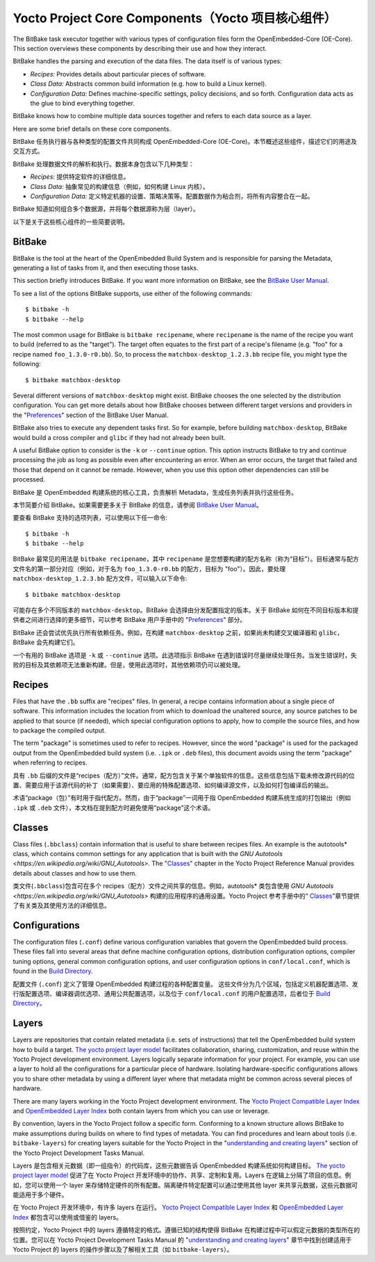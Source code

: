 .. _yocto_project_core_components:

=================================================
Yocto Project Core Components（Yocto 项目核心组件）
=================================================

.. raw:: html

   <details>
     <summary>显示原文</summary>

The BitBake task executor together with various types of configuration files
form the OpenEmbedded-Core (OE-Core). This section overviews these components
by describing their use and how they interact.

BitBake handles the parsing and execution of the data files. The data
itself is of various types:

-  *Recipes:* Provides details about particular pieces of software.

-  *Class Data:* Abstracts common build information (e.g. how to build a
   Linux kernel).

-  *Configuration Data:* Defines machine-specific settings, policy
   decisions, and so forth. Configuration data acts as the glue to bind
   everything together.

BitBake knows how to combine multiple data sources together and refers
to each data source as a layer.

Here are some brief details on these core components.

.. raw:: html

   </details>
   <br>
  
BitBake 任务执行器与各种类型的配置文件共同构成 OpenEmbedded-Core (OE-Core)。本节概述这些组件，描述它们的用途及交互方式。  

BitBake 处理数据文件的解析和执行。数据本身包含以下几种类型：  

- *Recipes:* 提供特定软件的详细信息。  

- *Class Data:* 抽象常见的构建信息（例如，如何构建 Linux 内核）。  

- *Configuration Data:* 定义特定机器的设置、策略决策等。配置数据作为粘合剂，将所有内容整合在一起。  

BitBake 知道如何组合多个数据源，并将每个数据源称为层（layer）。  

以下是关于这些核心组件的一些简要说明。

.. _bitbake_section:

BitBake
*******

.. raw:: html

   <details>
     <summary>显示原文</summary>

BitBake is the tool at the heart of the OpenEmbedded Build System and is
responsible for parsing the Metadata, generating a list of tasks from it, and
then executing those tasks.

This section briefly introduces BitBake. If you want more information on
BitBake, see the `BitBake User Manual <https://docs.yoctoproject.org/bitbake/2.
8/index.html>`_.

To see a list of the options BitBake supports, use either of the
following commands::

   $ bitbake -h
   $ bitbake --help

The most common usage for BitBake is ``bitbake recipename``, where
``recipename`` is the name of the recipe you want to build (referred
to as the "target"). The target often equates to the first part of a
recipe's filename (e.g. "foo" for a recipe named ``foo_1.3.0-r0.bb``).
So, to process the ``matchbox-desktop_1.2.3.bb`` recipe file, you might
type the following::

   $ bitbake matchbox-desktop

Several different versions of ``matchbox-desktop`` might exist. BitBake chooses
the one selected by the distribution configuration. You can get more details
about how BitBake chooses between different target versions and providers in the
"`Preferences <https://docs.yoctoproject.org/bitbake/2.8/bitbake-user-manual/
bitbake-user-manual-execution.html#preferences>`_" section of the BitBake User
Manual.

BitBake also tries to execute any dependent tasks first. So for example,
before building ``matchbox-desktop``, BitBake would build a cross
compiler and ``glibc`` if they had not already been built.

A useful BitBake option to consider is the ``-k`` or ``--continue``
option. This option instructs BitBake to try and continue processing the
job as long as possible even after encountering an error. When an error
occurs, the target that failed and those that depend on it cannot be
remade. However, when you use this option other dependencies can still
be processed.

.. raw:: html

   </details>
   <br>

BitBake 是 OpenEmbedded 构建系统的核心工具，负责解析 Metadata，生成任务列表并执行这些任务。

本节简要介绍 BitBake。如果需要更多关于 BitBake 的信息，请参阅 `BitBake User Manual <https://docs.yoctoproject.org/bitbake/2.8/index.html>`_。

要查看 BitBake 支持的选项列表，可以使用以下任一命令::

   $ bitbake -h
   $ bitbake --help

BitBake 最常见的用法是 ``bitbake recipename``，其中 ``recipename`` 是您想要构建的配方名称（称为“目标”）。目标通常与配方文件名的第一部分对应（例如，对于名为 ``foo_1.3.0-r0.bb`` 的配方，目标为 "foo"）。因此，要处理 ``matchbox-desktop_1.2.3.bb`` 配方文件，可以输入以下命令::

   $ bitbake matchbox-desktop

可能存在多个不同版本的 ``matchbox-desktop``。BitBake 会选择由分发配置指定的版本。关于 BitBake 如何在不同目标版本和提供者之间进行选择的更多细节，可以参考 BitBake 用户手册中的 "`Preferences <https://docs.yoctoproject.org/bitbake/2.8/bitbake-user-manual/bitbake-user-manual-execution.html#preferences>`_" 部分。

BitBake 还会尝试优先执行所有依赖任务。例如，在构建 ``matchbox-desktop`` 之前，如果尚未构建交叉编译器和 ``glibc``，BitBake 会先构建它们。

一个有用的 BitBake 选项是 ``-k`` 或 ``--continue`` 选项。此选项指示 BitBake 在遇到错误时尽量继续处理任务。当发生错误时，失败的目标及其依赖项无法重新构建。但是，使用此选项时，其他依赖项仍可以被处理。

.. _recipes_section:

Recipes
*******

.. raw:: html

   <details>
     <summary>显示原文</summary>

Files that have the ``.bb`` suffix are "recipes" files. In general, a
recipe contains information about a single piece of software. This
information includes the location from which to download the unaltered
source, any source patches to be applied to that source (if needed),
which special configuration options to apply, how to compile the source
files, and how to package the compiled output.

The term "package" is sometimes used to refer to recipes. However, since
the word "package" is used for the packaged output from the OpenEmbedded
build system (i.e. ``.ipk`` or ``.deb`` files), this document avoids
using the term "package" when referring to recipes.

.. raw:: html

   </details>
   <br>

具有 ``.bb`` 后缀的文件是“recipes（配方）”文件。通常，配方包含关于某个单独软件的信息。这些信息包括下载未修改源代码的位置、需要应用于该源代码的补丁（如果需要）、要应用的特殊配置选项、如何编译源文件，以及如何打包编译后的输出。

术语“package（包）”有时用于指代配方。然而，由于“package”一词用于指 OpenEmbedded 构建系统生成的打包输出（例如 ``.ipk`` 或 ``.deb`` 文件），本文档在提到配方时避免使用“package”这个术语。

.. _classes_section:

Classes
*******

.. raw:: html

   <details>
     <summary>显示原文</summary>

Class files (``.bbclass``) contain information that is useful to share
between recipes files. An example is the autotools* class,
which contains common settings for any application that is built with
the `GNU Autotools <https://en.wikipedia.org/wiki/GNU_Autotools>`.
The "`Classes <https://docs.yoctoproject.org/ref-manual/classes.
html#classes>`_" chapter in the Yocto Project
Reference Manual provides details about classes and how to use them.

.. raw:: html

   </details>
   <br>

类文件(``.bbclass``)包含可在多个 recipes（配方）文件之间共享的信息。例如，autotools* 类包含使用 `GNU Autotools <https://en.wikipedia.org/wiki/GNU_Autotools>` 构建的应用程序的通用设置。Yocto Project 参考手册中的“ `Classes <https://docs.yoctoproject.org/ref-manual/classes.html#classes>`_”章节提供了有关类及其使用方法的详细信息。

Configurations
**************

.. raw:: html

   <details>
     <summary>显示原文</summary>

The configuration files (``.conf``) define various configuration
variables that govern the OpenEmbedded build process. These files fall
into several areas that define machine configuration options,
distribution configuration options, compiler tuning options, general
common configuration options, and user configuration options in
``conf/local.conf``, which is found in the `Build Directory <https://docs.
yoctoproject.org/ref-manual/terms.html#term-Build-Directory>`_.

.. raw:: html

   </details>
   <br>

配置文件 (``.conf``) 定义了管理 OpenEmbedded 构建过程的各种配置变量。
这些文件分为几个区域，包括定义机器配置选项、发行版配置选项、编译器调优选项、通用公共配置选项，以及位于 ``conf/local.conf`` 的用户配置选项，后者位于 `Build Directory <https://docs.yoctoproject.org/ref-manual/terms.html#term-Build-Directory>`_。

.. _layers_section:

Layers
******

.. raw:: html

   <details>
     <summary>显示原文</summary>

Layers are repositories that contain related metadata (i.e. sets of
instructions) that tell the OpenEmbedded build system how to build a
target. `The yocto project layer model <https://docs.yoctoproject.org/
overview-manual/yp-intro.html#the-yocto-project-layer-model>`_
facilitates collaboration, sharing, customization, and reuse within the
Yocto Project development environment. Layers logically separate
information for your project. For example, you can use a layer to hold
all the configurations for a particular piece of hardware. Isolating
hardware-specific configurations allows you to share other metadata by
using a different layer where that metadata might be common across
several pieces of hardware.

There are many layers working in the Yocto Project development environment. The
`Yocto Project Compatible Layer Index <https://www.yoctoproject.org/development/
yocto-project-compatible-layers/>`_ and `OpenEmbedded Layer Index <https://
layers.openembedded.org/layerindex/branch/master/layers/>`_ both contain layers
from
which you can use or leverage.

By convention, layers in the Yocto Project follow a specific form. Conforming
to a known structure allows BitBake to make assumptions during builds on where
to find types of metadata. You can find procedures and learn about tools (i.e.
``bitbake-layers``) for creating layers suitable for the Yocto Project in the
"`understanding and creating layers <https://docs.yoctoproject.org/dev-manual/
layers.html#understanding-and-creating-layers>`_" section of the
Yocto Project Development Tasks Manual.

.. raw:: html

   </details>
   <br>

Layers 是包含相关元数据（即一组指令）的代码库，这些元数据告诉 OpenEmbedded 构建系统如何构建目标。 `The yocto project layer model <https://docs.yoctoproject.org/overview-manual/yp-intro.html#the-yocto-project-layer-model>`_ 促进了在 Yocto Project 开发环境中的协作、共享、定制和复用。Layers 在逻辑上分隔了项目的信息。例如，您可以使用一个 layer 来存储特定硬件的所有配置。隔离硬件特定配置可以通过使用其他 layer 来共享元数据，这些元数据可能适用于多个硬件。

在 Yocto Project 开发环境中，有许多 layers 在运行。 `Yocto Project Compatible Layer Index <https://www.yoctoproject.org/development/yocto-project-compatible-layers/>`_ 和 `OpenEmbedded Layer Index <https://layers.openembedded.org/layerindex/branch/master/layers/>`_ 都包含可以使用或借鉴的 layers。

按照约定，Yocto Project 中的 layers 遵循特定的格式。遵循已知的结构使得 BitBake 在构建过程中可以假定元数据的类型所在的位置。您可以在 Yocto Project Development Tasks Manual 的 "`understanding and creating layers <https://docs.yoctoproject.org/dev-manual/layers.html#understanding-and-creating-layers>`_" 章节中找到创建适用于 Yocto Project 的 layers 的操作步骤以及了解相关工具（如 ``bitbake-layers``）。

